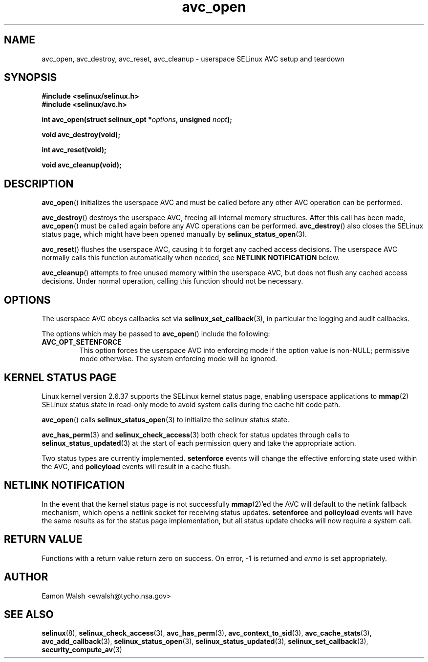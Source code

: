 .\" Hey Emacs! This file is -*- nroff -*- source.
.\"
.\" Author: Eamon Walsh (ewalsh@tycho.nsa.gov) 2008
.TH "avc_open" "3" "12 Jun 2008" "" "SELinux API documentation"
.SH "NAME"
avc_open, avc_destroy, avc_reset, avc_cleanup \- userspace SELinux AVC setup and teardown
.
.SH "SYNOPSIS"
.B #include <selinux/selinux.h>
.br
.B #include <selinux/avc.h>
.sp
.BI "int avc_open(struct selinux_opt *" options ", unsigned " nopt ");"
.sp
.BI "void avc_destroy(void);"
.sp
.BI "int avc_reset(void);"
.sp
.BI "void avc_cleanup(void);"
.
.SH "DESCRIPTION"
.BR avc_open ()
initializes the userspace AVC and must be called before any other AVC operation can be performed.

.BR avc_destroy ()
destroys the userspace AVC, freeing all internal memory structures.  After this call has been made, 
.BR avc_open ()
must be called again before any AVC operations can be performed.
.BR avc_destroy ()
also closes the SELinux status page, which might have been opened manually by
.BR selinux_status_open (3).

.BR avc_reset ()
flushes the userspace AVC, causing it to forget any cached access decisions.  The userspace AVC normally calls this function automatically when needed, see
.B NETLINK NOTIFICATION
below.

.BR avc_cleanup ()
attempts to free unused memory within the userspace AVC, but does not flush any cached access decisions.  Under normal operation, calling this function should not be necessary.
.SH "OPTIONS"
The userspace AVC obeys callbacks set via
.BR selinux_set_callback (3),
in particular the logging and audit callbacks.

The options which may be passed to
.BR avc_open ()
include the following:
.TP
.B AVC_OPT_SETENFORCE
This option forces the userspace AVC into enforcing mode if the option value is non-NULL; permissive mode otherwise.  The system enforcing mode will be ignored.
.
.SH "KERNEL STATUS PAGE"
Linux kernel version 2.6.37 supports the SELinux kernel status page, enabling userspace applications to
.BR mmap (2)
SELinux status state in read-only mode to avoid system calls during the cache hit code path.

.BR avc_open ()
calls
.BR selinux_status_open (3)
to initialize the selinux status state.

.BR avc_has_perm (3)
and
.BR selinux_check_access (3)
both check for status updates through calls to
.BR selinux_status_updated (3)
at the start of each permission query and take the appropriate action.

Two status types are currently implemented.
.B setenforce
events will change the effective enforcing state used within the AVC, and
.B policyload
events will result in a cache flush.
.
.SH "NETLINK NOTIFICATION"
In the event that the kernel status page is not successfully
.BR mmap (2)'ed
the AVC will default to the netlink fallback mechanism, which opens a netlink socket for receiving status updates.
.B setenforce
and
.B policyload
events will have the same results as for the status page implementation, but all status update checks will now require a system call.
.
.SH "RETURN VALUE"
Functions with a return value return zero on success.  On error, \-1 is returned and
.I errno
is set appropriately.
.
.SH "AUTHOR"
Eamon Walsh <ewalsh@tycho.nsa.gov>
.
.SH "SEE ALSO"
.BR selinux (8),
.BR selinux_check_access (3),
.BR avc_has_perm (3),
.BR avc_context_to_sid (3),
.BR avc_cache_stats (3),
.BR avc_add_callback (3),
.BR selinux_status_open (3),
.BR selinux_status_updated (3),
.BR selinux_set_callback (3),
.BR security_compute_av (3)
